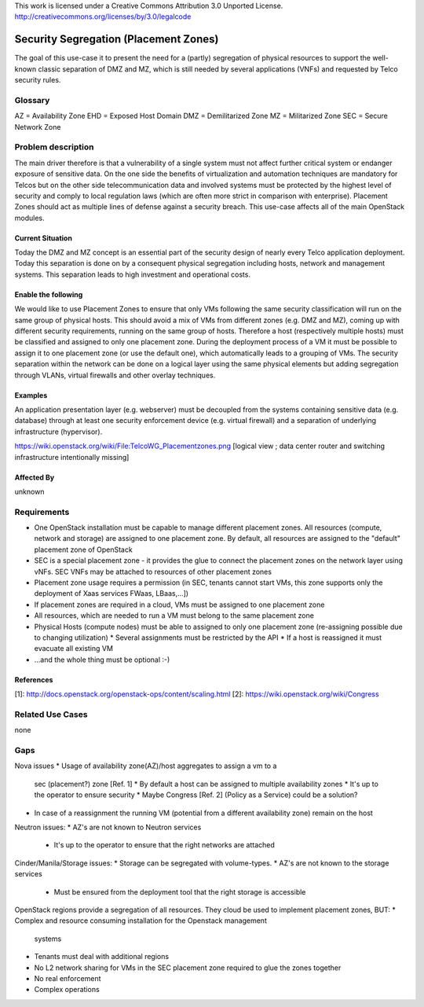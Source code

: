 ..

This work is licensed under a Creative Commons Attribution 3.0 Unported License.
http://creativecommons.org/licenses/by/3.0/legalcode

..
  This template should be in ReSTructured text. Please do not delete any
  of the sections in this template. If you have nothing to say for a
  whole section, just write: None.
  For help with syntax, see http://sphinx-doc.org/rest.html
  To test out your formatting, see http://www.tele3.cz/jbar/rest/rest.html

======================================
Security Segregation (Placement Zones)
======================================

The goal of this use-case it to present the need for a (partly) segregation
of physical resources to support the well-known classic separation of DMZ
and MZ, which is still needed by several applications (VNFs) and requested
by Telco security rules.

Glossary
========

AZ = Availability Zone
EHD = Exposed Host Domain
DMZ = Demilitarized Zone
MZ = Militarized Zone
SEC = Secure Network Zone


Problem description
===================

The main driver therefore is that a vulnerability
of a single system must not affect further critical system or endanger
exposure of sensitive data. On the one side the benefits of virtualization
and automation techniques are mandatory for Telcos but on the other side
telecommunication data and involved systems must be protected by the
highest level of security and comply to local regulation laws (which are
often more strict in  comparison with enterprise).
Placement Zones should act as multiple lines of defense against a security
breach. This use-case affects all of the main OpenStack modules.

Current Situation
-----------------
Today the DMZ and MZ concept is an essential part of the security design
of nearly every Telco application deployment. Today this separation is
done on by a consequent physical segregation including hosts, network and
management systems. This separation leads to high investment and
operational costs.

Enable the following
--------------------
We would like to use Placement Zones to ensure that only VMs following the
same security classification will run on the same group of physical hosts.
This should avoid a mix of VMs from different zones (e.g. DMZ and MZ),
coming up with different security requirements, running on the same group
of hosts. Therefore a host (respectively multiple hosts) must be classified
and assigned to only one placement zone. During the deployment process of a
VM it must be possible to assign it to one placement zone (or use the
default one), which automatically leads to a grouping of VMs. The security
separation within the network can be done on a logical layer using the same
physical elements but adding segregation through VLANs, virtual firewalls
and other overlay techniques.

Examples
--------

An application presentation layer (e.g. webserver) must be decoupled from
the systems containing sensitive data (e.g. database) through at least one
security enforcement device (e.g. virtual firewall) and a separation of
underlying infrastructure (hypervisor).

https://wiki.openstack.org/wiki/File:TelcoWG_Placementzones.png
[logical view ; data center router and switching infrastructure intentionally missing]

Affected By
-----------

unknown

Requirements
============

* One OpenStack installation must be capable to manage different
  placement zones. All resources (compute, network and storage) are
  assigned to one placement zone. By default, all resources are
  assigned to the "default" placement zone of OpenStack
* SEC is a special placement zone - it provides the glue to connect
  the placement zones on the network layer using vNFs. SEC VNFs may
  be attached to resources of other placement zones
* Placement zone usage requires a permission (in SEC, tenants cannot
  start VMs, this zone supports only the deployment of Xaas services
  FWaas, LBaas,...])
* If placement zones are required in a cloud, VMs must be assigned to
  one placement zone
* All resources, which are needed to run a VM must belong to the same
  placement zone
* Physical Hosts (compute nodes) must be able to assigned to only one
  placement zone (re-assigning possible due to changing utilization)
  * Several assignments must be restricted by the API
  * If a host is reassigned it must evacuate all existing VM
* ...and the whole thing must be optional  :-)

References
----------

[1]: http://docs.openstack.org/openstack-ops/content/scaling.html
[2]: https://wiki.openstack.org/wiki/Congress

Related Use Cases
=================

none

Gaps
====

Nova issues
* Usage of availability zone(AZ)/host aggregates to assign a vm to a
  sec (placement?) zone [Ref. 1]
  * By default a host can be assigned to multiple availability zones
  * It's up to the operator to ensure security
  * Maybe Congress [Ref. 2] (Policy as a Service) could be a solution?
* In case of a reassignment the running VM (potential from a different
  availability zone) remain on the host

Neutron issues:
* AZ's are not known to Neutron services
  * It's up to the operator to ensure that the right networks are attached

Cinder/Manila/Storage issues:
* Storage can be segregated with volume-types.
* AZ's are not known to the storage services
  * Must be ensured from the deployment tool that the right storage is
    accessible

OpenStack regions provide a segregation of all resources. They cloud be used
to implement placement zones, BUT:
* Complex and resource consuming installation for the Openstack management
  systems
* Tenants must deal with additional regions
* No L2 network sharing for VMs in the SEC placement zone required to glue the
  zones together
* No real enforcement
* Complex operations
